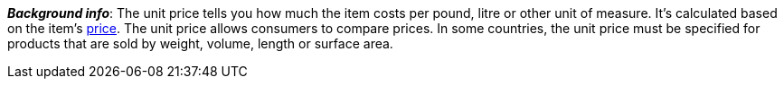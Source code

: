 ifdef::manual[]
Select this option (icon:check-square[role="blue"]) if you want the unit price to be displayed in the plentyShop.
endif::manual[]

ifdef::import[]
Should the unit price be displayed in the online store?
Enter your answer into the CSV file.

*_Default value_*: `0`

[cols="1,1"]
|====
|Permitted import values in CSV file |Result in the back end

|`0`
|No. The unit price is _not_ displayed in the online store.

|`1`
|Yes. The unit price is displayed in the online store.
|====

You can find the result of the import in the back end menu: xref:item:managing-items.adoc#270[Item » Edit item » [Open variation] » Tab: Settings » Area: Dimensions » Checkbox: Show unit price]
endif::import[]

ifdef::export[]
Specifies whether the unit price is displayed in the online store.

[cols="1,1"]
|====
|Values in the export file |Options in the back end

|`0`
|No. The unit price is _not_ displayed in the online store.

|`1`
|Yes. The unit price is displayed in the online store.
|====

Corresponds to the option in the menu: xref:item:managing-items.adoc#270[Item » Edit item » [Open variation] » Tab: Settings » Area: Dimensions » Checkbox: Show unit price]
endif::export[]

ifdef::catalogue[]
Specifies whether the unit price is displayed in the online store.

[cols="1,1"]
!===
!Values in the export file !Options in the back end

!Line is blank
!No. The unit price is _not_ displayed in the online store.

!`1`
!Yes. The unit price is displayed in the online store.
!===

Corresponds to the option in the menu: xref:item:managing-items.adoc#270[Item » Edit item » [Open variation] » Tab: Settings » Area: Dimensions » Checkbox: Show unit price]
endif::catalogue[]

*_Background info_*:
The unit price tells you how much the item costs per pound, litre or other unit of measure.
It’s calculated based on the item’s xref:item:managing-items.adoc#240[price].
The unit price allows consumers to compare prices. In some countries, the unit price must be specified for products that are sold by weight, volume, length or surface area.

